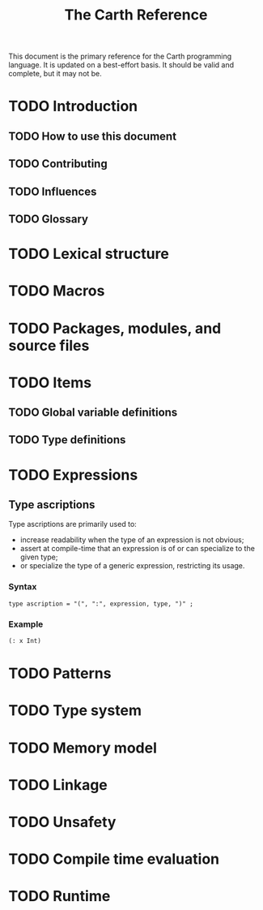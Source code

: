 #+TITLE: The Carth Reference

This document is the primary reference for the Carth programming
language. It is updated on a best-effort basis. It should be valid and
complete, but it may not be.

* TODO Introduction

** TODO How to use this document

** TODO Contributing

** TODO Influences

** TODO Glossary

* TODO Lexical structure

* TODO Macros

* TODO Packages, modules, and source files

* TODO Items

** TODO Global variable definitions

** TODO Type definitions

* TODO Expressions

** Type ascriptions
   Type ascriptions are primarily used to:
   - increase readability when the type of an expression is not obvious;
   - assert at compile-time that an expression is of or can specialize to the given type;
   - or specialize the type of a generic expression, restricting its usage.

*** Syntax
    #+BEGIN_SRC bnf
    type ascription = "(", ":", expression, type, ")" ;
    #+END_SRC

*** Example
    #+BEGIN_SRC scheme
    (: x Int)
    #+END_SRC

* TODO Patterns

* TODO Type system

* TODO Memory model

* TODO Linkage

* TODO Unsafety

* TODO Compile time evaluation

* TODO Runtime
